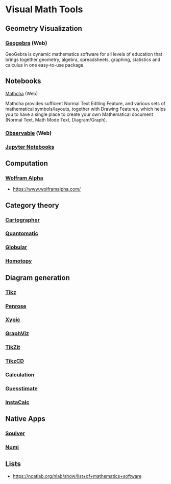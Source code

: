 * Visual Math Tools

** Geometry Visualization

*** [[https://www.geogebra.org/][Geogebra]] (Web)
GeoGebra is dynamic mathematics software for all levels of education that brings together geometry, algebra, spreadsheets, graphing, statistics and calculus in one easy-to-use package. 

[[Geogebra][./geogebra.png]]

** Notebooks

**** [[https://www.mathcha.io/][Mathcha]] (Web)
Mathcha provides sufficent Normal Text Editing Feature, and various sets of mathematical symbols/layouts, together with Drawing Features, which helps you to have a single place to create your own Mathematical document (Normal Text, Math Mode Text, Diagram/Graph).
[[Mathcha][./mathcha.png]]

*** [[https://observablehq.png][Observable]] (Web)
[[ObservableHQ][./observablehq.png]]

*** [[https://jupyter.org/][Jupyter Notebooks]]
[[Jupyter][./jupyternotebooks.png]]

** Computation

*** [[https://www.wolframalpha.com/][Wolfram Alpha]]
- https://www.wolframalpha.com/

** Category theory

*** [[http://cartographer.id/][Cartographer]]
[[Cartographer][./cartographer.png]]

*** [[http://quantomatic.github.io/][Quantomatic]]
[[Quantomatic][./quantomatic.png]]

*** [[http://globular.science/][Globular]]

*** [[http://homotopy.io][Homotopy]]


** Diagram generation

*** [[http://www.texample.net/tikz/][Tikz]]
*** [[https://penrose.ink][Penrose]]
*** [[https://tug.org/applications/Xy-pic/][Xypic]]
*** [[http://www.graphviz.org/][GraphViz]]
*** [[https://tikzit.github.io][TikZit]]
[[Tikzit][./tikzit.png]]
*** [[http://tikzcd.yichuanshen.de][TikzCD]]
[[TikzCD][./tikzcd.png]]

*** Calculation
*** [[https://www.getguesstimate.com/][Guesstimate]]

*** [[https://instacalc.com/][InstaCalc]]

** Native Apps

*** [[https://soulver.app][Soulver]]
*** [[https://numi.app][Numi]]

** Lists
- https://ncatlab.org/nlab/show/list+of+mathematics+software
